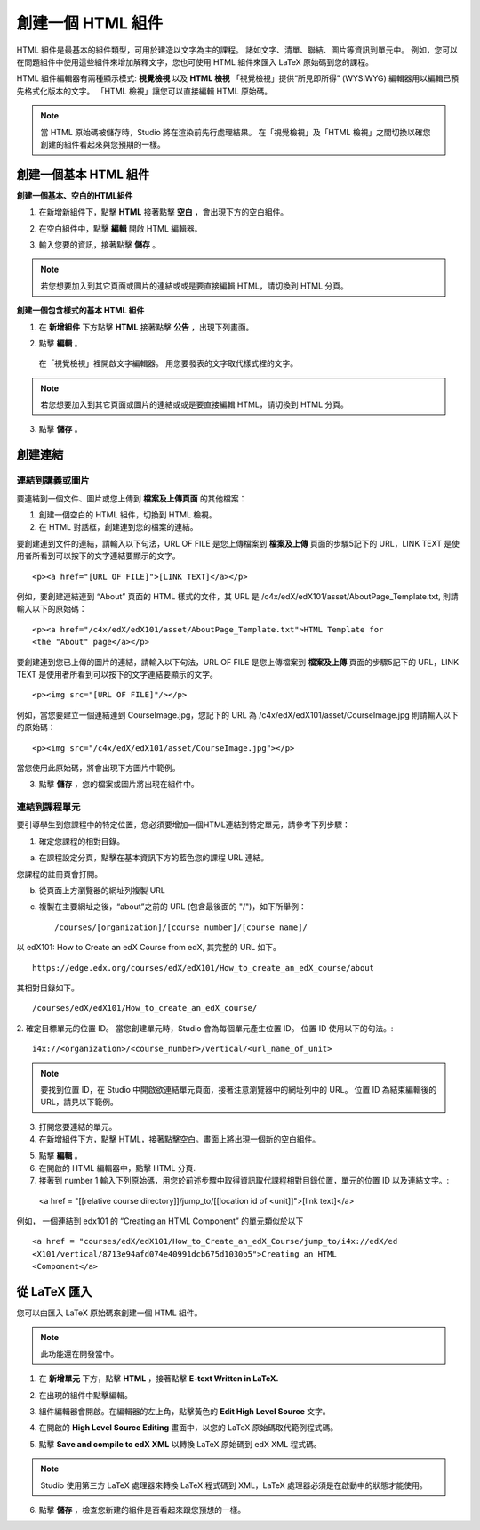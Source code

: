 ****************
創建一個 HTML 組件
****************

    .. image:: Images/image067.png

HTML 組件是最基本的組件類型，可用於建造以文字為主的課程。
諸如文字、清單、聯結、圖片等資訊到單元中。 
例如，您可以在問題組件中使用這些組件來增加解釋文字，您也可使用 HTML 組件來匯入 LaTeX 原始碼到您的課程。

HTML 組件編輯器有兩種顯示模式: **視覺檢視** 以及 **HTML 檢視**
「視覺檢視」提供“所見即所得” (WYSIWYG) 編輯器用以編輯已預先格式化版本的文字。
「HTML 檢視」讓您可以直接編輯 HTML 原始碼。

.. note::

  當 HTML 原始碼被儲存時，Studio 將在渲染前先行處理結果。 
  在「視覺檢視」及「HTML 檢視」之間切換以確您創建的組件看起來與您預期的一樣。

.. raw:: latex
  
      \newpage %

創建一個基本 HTML 組件
********************

**創建一個基本、空白的HTML組件**

1. 在新增新組件下，點擊 **HTML** 接著點擊 **空白** ，會出現下方的空白組件。

.. image:: Images/image069.png

2. 在空白組件中，點擊 **編輯** 開啟 HTML 編輯器。

.. image:: Images/image071.png

3. 輸入您要的資訊，接著點擊 **儲存** 。

.. note::

  若您想要加入到其它頁面或圖片的連結或或是要直接編輯 HTML，請切換到 HTML 分頁。

.. raw:: latex
  
      \newpage %

**創建一個包含樣式的基本 HTML 組件**

1. 在 **新增組件** 下方點擊 **HTML** 接著點擊 **公告** ，出現下列畫面。

.. image:: Images/image073.png

2. 點擊 **編輯** 。

  在「視覺檢視」裡開啟文字編輯器。 用您要發表的文字取代樣式裡的文字。

.. note::

  若您想要加入到其它頁面或圖片的連結或或是要直接編輯 HTML，請切換到 HTML 分頁。

.. image:: Images/image075.png

3. 點擊 **儲存** 。

.. raw:: latex
  
    \newpage %

創建連結
*******

連結到講義或圖片
==========================

要連結到一個文件、圖片或您上傳到 **檔案及上傳頁面** 的其他檔案：

1. 創建一個空白的 HTML 組件，切換到 HTML 檢視。

2. 在 HTML 對話框，創建連到您的檔案的連結。

要創建連到文件的連結，請輸入以下句法，URL OF FILE 是您上傳檔案到 **檔案及上傳** 頁面的步驟5記下的 URL，LINK TEXT 是使用者所看到可以按下的文字連結要顯示的文字。 ::

	<p><a href="[URL OF FILE]">[LINK TEXT]</a></p>

例如，要創建連結連到 “About” 頁面的 HTML 樣式的文件，其 URL 是
/c4x/edX/edX101/asset/AboutPage_Template.txt, 
則請輸入以下的原始碼： ::

  <p><a href="/c4x/edX/edX101/asset/AboutPage_Template.txt">HTML Template for
  <the "About" page</a></p>

要創建連到您已上傳的圖片的連結，請輸入以下句法，URL OF FILE 是您上傳檔案到 **檔案及上傳** 頁面的步驟5記下的 URL，LINK TEXT 是使用者所看到可以按下的文字連結要顯示的文字。 ::

  <p><img src="[URL OF FILE]"/></p>

例如，當您要建立一個連結連到 CourseImage.jpg，您記下的 URL 為
/c4x/edX/edX101/asset/CourseImage.jpg
則請輸入以下的原始碼： ::

	<p><img src="/c4x/edX/edX101/asset/CourseImage.jpg"></p>

當您使用此原始碼，將會出現下方圖片中範例。

.. image:: Images/image078.png
  :width: 800

3. 點擊 **儲存** ，您的檔案或圖片將出現在組件中。


.. raw:: latex
  
  \newpage %
  

連結到課程單元
============

要引導學生到您課程中的特定位置，您必須要增加一個HTML連結到特定單元，請參考下列步驟：

1. 確定您課程的相對目錄。

a. 在課程設定分頁，點擊在基本資訊下方的藍色您的課程 URL 連結。

.. image:: Images/image079.png
  :width: 800

您課程的註冊頁會打開。

b. 從頁面上方瀏覽器的網址列複製 URL

c. 複製在主要網址之後，“about”之前的 URL (包含最後面的 "/")，如下所舉例： ::

	/courses/[organization]/[course_number]/[course_name]/

以 edX101: How to Create an edX Course from edX, 其完整的 URL 如下。 ::

	https://edge.edx.org/courses/edX/edX101/How_to_create_an_edX_course/about

其相對目錄如下。 ::

	/courses/edX/edX101/How_to_create_an_edX_course/

2. 確定目標單元的位置 ID。 當您創建單元時，Studio 會為每個單元產生位置 ID。 
位置 ID 使用以下的句法。::

	 i4x://<organization>/<course_number>/vertical/<url_name_of_unit>

.. note::

  要找到位置 ID，在 Studio 中開啟欲連結單元頁面，接著注意瀏覽器中的網址列中的 URL。 
  位置 ID 為結束編輯後的URL，請見以下範例。

.. image:: Images/image081.png  


3. 打開您要連結的單元。

4. 在新增組件下方，點擊 HTML，接著點擊空白。畫面上將出現一個新的空白組件。

.. image:: Images/image083.png
  :width: 800

5. 點擊 **編輯** 。

6. 在開啟的 HTML 編輯器中，點擊 HTML 分頁.

7. 接著到 number 1 輸入下列原始碼，用您於前述步驟中取得資訊取代課程相對目錄位置，單元的位置 ID 以及連結文字。::

  <a href = "[[relative course directory]]/jump_to/[[location id of <unit]]">[link text]</a>

例如， 一個連結到 edx101 的 “Creating an HTML Component” 的單元類似於以下 ::

  <a href = "courses/edX/edX101/How_to_Create_an_edX_Course/jump_to/i4x://edX/ed
  <X101/vertical/8713e94afd074e40991dcb675d1030b5">Creating an HTML
  <Component</a>
 

.. raw:: latex
  
  \newpage %

從 LaTeX 匯入
************

您可以由匯入 LaTeX 原始碼來創建一個 HTML 組件。

.. note::

  此功能還在開發當中。

1. 在 **新增單元** 下方，點擊 **HTML** ，接著點擊 **E-text Written in LaTeX.** 

.. image:: Images/image067.png
  :width: 800

2. 在出現的組件中點擊編輯。

.. image:: Images/image083.png
  :width: 800

3. 組件編輯器會開啟。在編輯器的左上角，點擊黃色的 **Edit High Level Source** 文字。

.. image:: Images/image085.png
  :width: 800

4. 在開啟的 **High Level Source Editing** 畫面中，以您的 LaTeX 原始碼取代範例程式碼。

.. image:: Images/image087.png
  :width: 800

5. 點擊 **Save and compile to edX XML** 以轉換 LaTeX 原始碼到 edX XML 程式碼。

.. note::

  Studio 使用第三方 LaTeX 處理器來轉換 LaTeX 程式碼到 XML，LaTeX 處理器必須是在啟動中的狀態才能使用。

6. 點擊 **儲存** ，檢查您新建的組件是否看起來跟您預想的一樣。
